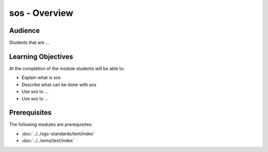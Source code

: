 sos - Overview
======================

Audience
--------
Students that are ...

Learning Objectives
-------------------

At the completion of the module students will be able to:

- Explain what is sos
- Describe what can be done with sos
- Use sos to ...
- Use sos to ...



Prerequisites
-------------

The following modules are prerequisites:
 
- :doc:`../../ogc-standards/text/index`
- :doc:`../../wms/text/index`




